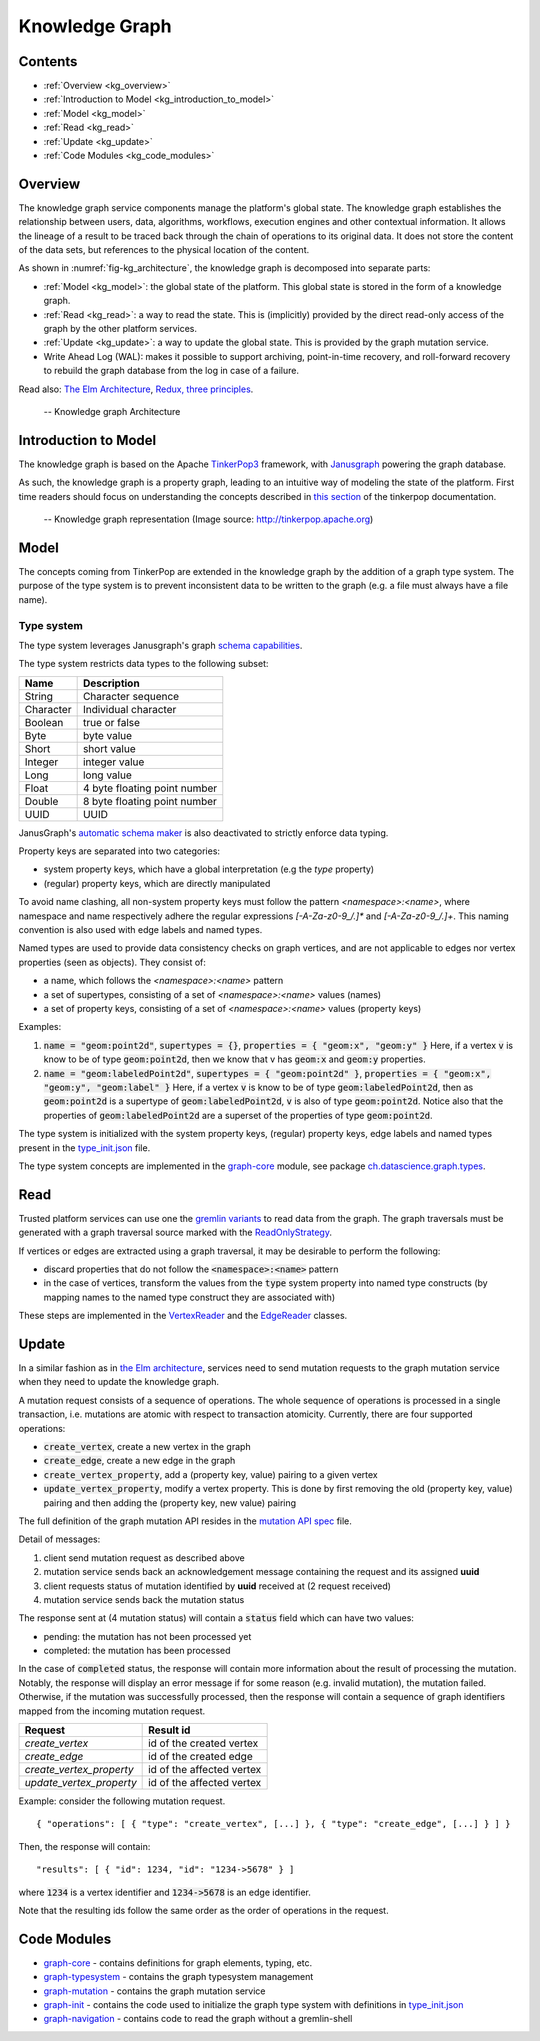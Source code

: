 .. _knowledge_graph:

Knowledge Graph
===============

Contents
--------

- :ref:`Overview <kg_overview>`
- :ref:`Introduction to Model <kg_introduction_to_model>`
- :ref:`Model <kg_model>`
- :ref:`Read <kg_read>`
- :ref:`Update <kg_update>`
- :ref:`Code Modules <kg_code_modules>`

.. _kg_overview:

Overview
--------

The knowledge graph service components manage the platform's global state. The knowledge graph establishes the relationship between users, data, algorithms, workflows, execution engines and other contextual information.
It allows the lineage of a result to be traced back through the chain of operations to its original data. It does not store the content of the data sets, but references to the physical location of the content.

As shown in :numref:`fig-kg_architecture`, the knowledge graph is decomposed into separate parts:

- :ref:`Model <kg_model>`: the global state of the platform. This global state is stored in the form of a knowledge graph.

- :ref:`Read <kg_read>`: a way to read the state. This is (implicitly) provided by the direct read-only access of the graph by the
  other platform services.

- :ref:`Update <kg_update>`: a way to update the global state. This is provided by the graph mutation service.

- Write Ahead Log (WAL): makes it possible to support archiving, point-in-time recovery, and roll-forward recovery to rebuild the graph database from the log in case of a failure.

Read also: `The Elm Architecture <https://guide.elm-lang.org/architecture/>`_, `Redux, three principles <http://redux.js.org/docs/introduction/ThreePrinciples.html>`_.

.. _fig-kg_architecture:

.. figure:: /images/kg_architecture.*

   -- Knowledge graph Architecture

.. _kg_introduction_to_model:

Introduction to Model
---------------------

The knowledge graph is based on the Apache `TinkerPop3 <http://tinkerpop.apache.org/docs/current/reference/>`_ framework,
with `Janusgraph <http://docs.janusgraph.org/latest/>`_ powering the graph database.

As such, the knowledge graph is a property graph, leading to an intuitive way of modeling the state of the platform. First time readers should focus on understanding the concepts described in `this section <http://tinkerpop.apache.org/docs/current/reference/#vertex-properties>`_ of the tinkerpop documentation.

.. _fig-tinkerpop-model:

.. figure:: /images/tinkerpop.apache.com_the-crew-graph.png
   :width: 600

   -- Knowledge graph representation (Image source: http://tinkerpop.apache.org)

.. _kg_model:

Model
-----

The concepts coming from TinkerPop are extended in the knowledge graph by the addition of a graph type system.
The purpose of the type system is to prevent inconsistent data to be written to the graph (e.g. a file must always have a file name).

Type system
^^^^^^^^^^^
The type system leverages Janusgraph's graph `schema capabilities <http://docs.janusgraph.org/latest/schema.html>`_.

The type system restricts data types to the following subset:

.. tabularcolumns:: |l|l|

+-----------+------------------------------+
| Name      | Description                  |
+===========+==============================+
| String    | Character sequence           |
+-----------+------------------------------+
| Character | Individual character         |
+-----------+------------------------------+
| Boolean   | true or false                |
+-----------+------------------------------+
| Byte      | byte value                   |
+-----------+------------------------------+
| Short     | short value                  |
+-----------+------------------------------+
| Integer   | integer value                |
+-----------+------------------------------+
| Long      | long value                   |
+-----------+------------------------------+
| Float     | 4 byte floating point number |
+-----------+------------------------------+
| Double    | 8 byte floating point number |
+-----------+------------------------------+
| UUID      | UUID                         |
+-----------+------------------------------+

JanusGraph's `automatic schema maker <http://docs.janusgraph.org/latest/schema.html#_automatic_schema_maker>`_ is
also deactivated to strictly enforce data typing.

Property keys are separated into two categories:

- system property keys, which have a global interpretation (e.g the `type` property)
- (regular) property keys, which are directly manipulated

To avoid name clashing, all non-system property keys must follow the pattern
`<namespace>:<name>`, where namespace and name respectively adhere the regular expressions
`[-A-Za-z0-9_/.]*` and `[-A-Za-z0-9_/.]+`. This naming convention is also used with edge labels
and named types.

Named types are used to provide data consistency checks on graph vertices, and are not applicable to edges
nor vertex properties (seen as objects).
They consist of:

- a name, which follows the `<namespace>:<name>` pattern
- a set of supertypes, consisting of a set of `<namespace>:<name>` values (names)
- a set of property keys, consisting of a set of `<namespace>:<name>` values (property keys)

Examples:

1. :code:`name = "geom:point2d"`, :code:`supertypes = {}`, :code:`properties = { "geom:x", "geom:y" }`
   Here, if a vertex :code:`v` is know to be of type :code:`geom:point2d`, then we know that v has
   :code:`geom:x` and :code:`geom:y` properties.
2. :code:`name = "geom:labeledPoint2d"`, :code:`supertypes = { "geom:point2d" }`,
   :code:`properties = { "geom:x", "geom:y", "geom:label" }`
   Here, if a vertex :code:`v` is know to be of type :code:`geom:labeledPoint2d`, then as :code:`geom:point2d` is a supertype of
   :code:`geom:labeledPoint2d`, :code:`v` is also of type :code:`geom:point2d`.
   Notice also that the properties of :code:`geom:labeledPoint2d` are a superset of the properties of type :code:`geom:point2d`.

The type system is initialized with the system property keys, (regular) property keys, edge labels and
named types present in the type_init.json_ file.

The type system concepts are implemented in the graph-core_ module, see package `ch.datascience.graph.types`_.

.. _kg_read:

Read
----

Trusted platform services can use one the `gremlin variants <http://tinkerpop.apache.org/docs/current/reference/#gremlin-variants>`_ to read data from the graph.
The graph traversals must be generated with a graph traversal source marked with the `ReadOnlyStrategy <http://tinkerpop.apache.org/docs/current/reference/#_readonlystrategy>`_.

If vertices or edges are extracted using a graph traversal, it may be desirable to perform the following:

- discard properties that do not follow the :code:`<namespace>:<name>` pattern
- in the case of vertices, transform the values from the :code:`type` system property into named type constructs
  (by mapping names to the named type construct they are associated with)

These steps are implemented in the VertexReader_ and the EdgeReader_ classes.

.. _kg_update:

Update
------

In a similar fashion as in `the Elm architecture <https://guide.elm-lang.org/architecture/>`_, services
need to send mutation requests to the graph mutation service when they need to update the knowledge graph.

A mutation request consists of a sequence of operations. The whole sequence of operations is processed
in a single transaction, i.e. mutations are atomic with respect to transaction atomicity.
Currently, there are four supported operations:

- :code:`create_vertex`, create a new vertex in the graph
- :code:`create_edge`, create a new edge in the graph
- :code:`create_vertex_property`, add a (property key, value) pairing to a given vertex
- :code:`update_vertex_property`, modify a vertex property. This is done by first removing the old (property key, value) pairing and then adding the (property key, new value) pairing

The full definition of the graph mutation API resides in the `mutation API spec`_ file.

.. _fig-kg_mutation_seqdiag:

.. uml:: ../../resources/uml/graph_mutation.sequence.uml
   :caption: Graph mutation sequence diagram.

Detail of messages:

1. client send mutation request as described above
2. mutation service sends back an acknowledgement message containing the request and its assigned **uuid**
3. client requests status of mutation identified by **uuid** received at (2 request received)
4. mutation service sends back the mutation status

The response sent at (4 mutation status) will contain a :code:`status` field which can have two values:

- pending: the mutation has not been processed yet
- completed: the mutation has been processed

In the case of :code:`completed` status, the response will contain more information about the result of
processing the mutation.
Notably, the response will display an error message if for some reason (e.g. invalid mutation), the mutation failed.
Otherwise, if the mutation was successfully processed, then the response will contain a sequence of graph
identifiers mapped from the incoming mutation request.

.. tabularcolumns:: |l|l|

+--------------------------+---------------------------+
| Request                  | Result id                 |
+==========================+===========================+
| `create_vertex`          | id of the created vertex  |
+--------------------------+---------------------------+
| `create_edge`            | id of the created edge    |
+--------------------------+---------------------------+
| `create_vertex_property` | id of the affected vertex |
+--------------------------+---------------------------+
| `update_vertex_property` | id of the affected vertex |
+--------------------------+---------------------------+

Example: consider the following mutation request. ::

    { "operations": [ { "type": "create_vertex", [...] }, { "type": "create_edge", [...] } ] }

Then, the response will contain::

    "results": [ { "id": 1234, "id": "1234->5678" } ]

where :code:`1234` is a vertex identifier and :code:`1234->5678` is an edge identifier.

Note that the resulting ids follow the same order as the order of operations in the request.

.. _kg_code_modules:

Code Modules
------------

- graph-core_ - contains definitions for graph elements, typing, etc.
- graph-typesystem_ - contains the graph typesystem management
- graph-mutation_ - contains the graph mutation service
- graph-init_ - contains the code used to initialize the graph type system with definitions in type_init.json_
- graph-navigation_ - contains code to read the graph without a gremlin-shell

.. _graph-core: https://github.com/SwissDataScienceCenter/renga-graph/tree/master/core
.. _graph-typesystem: https://github.com/SwissDataScienceCenter/renga-graph/tree/master/typesystem
.. _graph-mutation: https://github.com/SwissDataScienceCenter/renga-graph/tree/master/mutation
.. _graph-init: https://github.com/SwissDataScienceCenter/renga-graph/tree/master/init
.. _graph-navigation: https://github.com/SwissDataScienceCenter/renga-graph/tree/master/navigation/service

.. _type_init.json: https://github.com/SwissDataScienceCenter/renga-graph/blob/master/init/src/main/resources/type_init.json
.. _VertexReader: https://github.com/SwissDataScienceCenter/renga-graph/blob/master/core/src/main/scala/ch/datascience/graph/elements/tinkerpop_mappers/VertexIdReader.scala
.. _EdgeReader: https://github.com/SwissDataScienceCenter/renga-graph/blob/master/core/src/main/scala/ch/datascience/graph/elements/tinkerpop_mappers/EdgeReader.scala
.. _mutation API spec: https://github.com/SwissDataScienceCenter/renga-graph/blob/master/mutation/service/swagger.yml
.. _`ch.datascience.graph.types`: https://github.com/SwissDataScienceCenter/renga-graph/tree/master/core/src/main/scala/ch/datascience/graph/types
